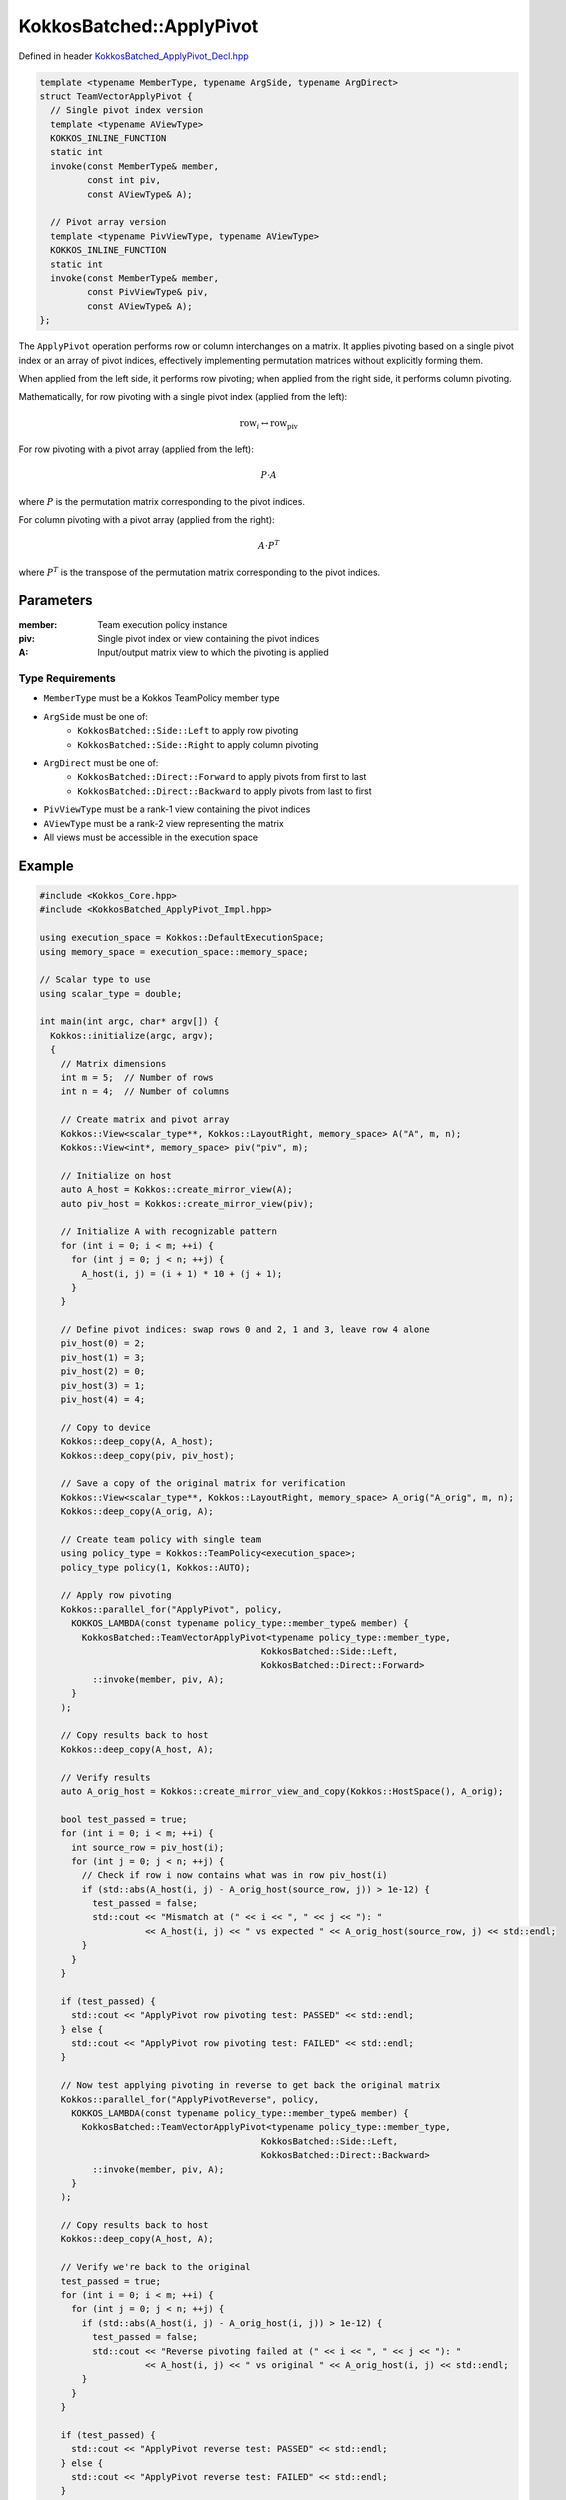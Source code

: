 KokkosBatched::ApplyPivot
##################

Defined in header `KokkosBatched_ApplyPivot_Decl.hpp <https://github.com/kokkos/kokkos-kernels/blob/master/src/batched/KokkosBatched_ApplyPivot_Decl.hpp>`_

.. code-block:: c++

    template <typename MemberType, typename ArgSide, typename ArgDirect>
    struct TeamVectorApplyPivot {
      // Single pivot index version
      template <typename AViewType>
      KOKKOS_INLINE_FUNCTION
      static int
      invoke(const MemberType& member,
             const int piv,
             const AViewType& A);
      
      // Pivot array version
      template <typename PivViewType, typename AViewType>
      KOKKOS_INLINE_FUNCTION
      static int
      invoke(const MemberType& member,
             const PivViewType& piv,
             const AViewType& A);
    };

The ``ApplyPivot`` operation performs row or column interchanges on a matrix. It applies pivoting based on a single pivot index or an array of pivot indices, effectively implementing permutation matrices without explicitly forming them.

When applied from the left side, it performs row pivoting; when applied from the right side, it performs column pivoting.

Mathematically, for row pivoting with a single pivot index (applied from the left):

.. math::

    \text{row}_i \leftrightarrow \text{row}_{\text{piv}}

For row pivoting with a pivot array (applied from the left):

.. math::

    P \cdot A

where :math:`P` is the permutation matrix corresponding to the pivot indices.

For column pivoting with a pivot array (applied from the right):

.. math::

    A \cdot P^T

where :math:`P^T` is the transpose of the permutation matrix corresponding to the pivot indices.

Parameters
==========

:member: Team execution policy instance
:piv: Single pivot index or view containing the pivot indices
:A: Input/output matrix view to which the pivoting is applied

Type Requirements
----------------

- ``MemberType`` must be a Kokkos TeamPolicy member type
- ``ArgSide`` must be one of:
   - ``KokkosBatched::Side::Left`` to apply row pivoting
   - ``KokkosBatched::Side::Right`` to apply column pivoting
- ``ArgDirect`` must be one of:
   - ``KokkosBatched::Direct::Forward`` to apply pivots from first to last
   - ``KokkosBatched::Direct::Backward`` to apply pivots from last to first
- ``PivViewType`` must be a rank-1 view containing the pivot indices
- ``AViewType`` must be a rank-2 view representing the matrix
- All views must be accessible in the execution space

Example
=======

.. code-block:: cpp

    #include <Kokkos_Core.hpp>
    #include <KokkosBatched_ApplyPivot_Impl.hpp>
    
    using execution_space = Kokkos::DefaultExecutionSpace;
    using memory_space = execution_space::memory_space;
    
    // Scalar type to use
    using scalar_type = double;
    
    int main(int argc, char* argv[]) {
      Kokkos::initialize(argc, argv);
      {
        // Matrix dimensions
        int m = 5;  // Number of rows
        int n = 4;  // Number of columns
        
        // Create matrix and pivot array
        Kokkos::View<scalar_type**, Kokkos::LayoutRight, memory_space> A("A", m, n);
        Kokkos::View<int*, memory_space> piv("piv", m);
        
        // Initialize on host
        auto A_host = Kokkos::create_mirror_view(A);
        auto piv_host = Kokkos::create_mirror_view(piv);
        
        // Initialize A with recognizable pattern
        for (int i = 0; i < m; ++i) {
          for (int j = 0; j < n; ++j) {
            A_host(i, j) = (i + 1) * 10 + (j + 1);
          }
        }
        
        // Define pivot indices: swap rows 0 and 2, 1 and 3, leave row 4 alone
        piv_host(0) = 2;
        piv_host(1) = 3;
        piv_host(2) = 0;
        piv_host(3) = 1;
        piv_host(4) = 4;
        
        // Copy to device
        Kokkos::deep_copy(A, A_host);
        Kokkos::deep_copy(piv, piv_host);
        
        // Save a copy of the original matrix for verification
        Kokkos::View<scalar_type**, Kokkos::LayoutRight, memory_space> A_orig("A_orig", m, n);
        Kokkos::deep_copy(A_orig, A);
        
        // Create team policy with single team
        using policy_type = Kokkos::TeamPolicy<execution_space>;
        policy_type policy(1, Kokkos::AUTO);
        
        // Apply row pivoting
        Kokkos::parallel_for("ApplyPivot", policy,
          KOKKOS_LAMBDA(const typename policy_type::member_type& member) {
            KokkosBatched::TeamVectorApplyPivot<typename policy_type::member_type,
                                              KokkosBatched::Side::Left,
                                              KokkosBatched::Direct::Forward>
              ::invoke(member, piv, A);
          }
        );
        
        // Copy results back to host
        Kokkos::deep_copy(A_host, A);
        
        // Verify results
        auto A_orig_host = Kokkos::create_mirror_view_and_copy(Kokkos::HostSpace(), A_orig);
        
        bool test_passed = true;
        for (int i = 0; i < m; ++i) {
          int source_row = piv_host(i);
          for (int j = 0; j < n; ++j) {
            // Check if row i now contains what was in row piv_host(i)
            if (std::abs(A_host(i, j) - A_orig_host(source_row, j)) > 1e-12) {
              test_passed = false;
              std::cout << "Mismatch at (" << i << ", " << j << "): " 
                        << A_host(i, j) << " vs expected " << A_orig_host(source_row, j) << std::endl;
            }
          }
        }
        
        if (test_passed) {
          std::cout << "ApplyPivot row pivoting test: PASSED" << std::endl;
        } else {
          std::cout << "ApplyPivot row pivoting test: FAILED" << std::endl;
        }
        
        // Now test applying pivoting in reverse to get back the original matrix
        Kokkos::parallel_for("ApplyPivotReverse", policy,
          KOKKOS_LAMBDA(const typename policy_type::member_type& member) {
            KokkosBatched::TeamVectorApplyPivot<typename policy_type::member_type,
                                              KokkosBatched::Side::Left,
                                              KokkosBatched::Direct::Backward>
              ::invoke(member, piv, A);
          }
        );
        
        // Copy results back to host
        Kokkos::deep_copy(A_host, A);
        
        // Verify we're back to the original
        test_passed = true;
        for (int i = 0; i < m; ++i) {
          for (int j = 0; j < n; ++j) {
            if (std::abs(A_host(i, j) - A_orig_host(i, j)) > 1e-12) {
              test_passed = false;
              std::cout << "Reverse pivoting failed at (" << i << ", " << j << "): " 
                        << A_host(i, j) << " vs original " << A_orig_host(i, j) << std::endl;
            }
          }
        }
        
        if (test_passed) {
          std::cout << "ApplyPivot reverse test: PASSED" << std::endl;
        } else {
          std::cout << "ApplyPivot reverse test: FAILED" << std::endl;
        }
      }
      Kokkos::finalize();
      return 0;
    }

Column Pivoting Example
---------------------

.. code-block:: cpp

    #include <Kokkos_Core.hpp>
    #include <KokkosBatched_ApplyPivot_Impl.hpp>
    
    using execution_space = Kokkos::DefaultExecutionSpace;
    using memory_space = execution_space::memory_space;
    
    // Scalar type to use
    using scalar_type = double;
    
    int main(int argc, char* argv[]) {
      Kokkos::initialize(argc, argv);
      {
        // Matrix dimensions
        int m = 4;  // Number of rows
        int n = 5;  // Number of columns
        
        // Create matrix and pivot array
        Kokkos::View<scalar_type**, Kokkos::LayoutRight, memory_space> A("A", m, n);
        Kokkos::View<int*, memory_space> piv("piv", n);
        
        // Initialize on host
        auto A_host = Kokkos::create_mirror_view(A);
        auto piv_host = Kokkos::create_mirror_view(piv);
        
        // Initialize A with recognizable pattern
        for (int i = 0; i < m; ++i) {
          for (int j = 0; j < n; ++j) {
            A_host(i, j) = (i + 1) * 10 + (j + 1);
          }
        }
        
        // Define pivot indices: swap columns 0 and 2, 1 and 3, leave column 4 alone
        piv_host(0) = 2;
        piv_host(1) = 3;
        piv_host(2) = 0;
        piv_host(3) = 1;
        piv_host(4) = 4;
        
        // Copy to device
        Kokkos::deep_copy(A, A_host);
        Kokkos::deep_copy(piv, piv_host);
        
        // Save a copy of the original matrix for verification
        Kokkos::View<scalar_type**, Kokkos::LayoutRight, memory_space> A_orig("A_orig", m, n);
        Kokkos::deep_copy(A_orig, A);
        
        // Create team policy with single team
        using policy_type = Kokkos::TeamPolicy<execution_space>;
        policy_type policy(1, Kokkos::AUTO);
        
        // Apply column pivoting
        Kokkos::parallel_for("ApplyPivotColumn", policy,
          KOKKOS_LAMBDA(const typename policy_type::member_type& member) {
            KokkosBatched::TeamVectorApplyPivot<typename policy_type::member_type,
                                              KokkosBatched::Side::Right,
                                              KokkosBatched::Direct::Forward>
              ::invoke(member, piv, A);
          }
        );
        
        // Copy results back to host
        Kokkos::deep_copy(A_host, A);
        
        // Verify results
        auto A_orig_host = Kokkos::create_mirror_view_and_copy(Kokkos::HostSpace(), A_orig);
        
        bool test_passed = true;
        for (int j = 0; j < n; ++j) {
          int source_col = piv_host(j);
          for (int i = 0; i < m; ++i) {
            // Check if column j now contains what was in column piv_host(j)
            if (std::abs(A_host(i, j) - A_orig_host(i, source_col)) > 1e-12) {
              test_passed = false;
              std::cout << "Mismatch at (" << i << ", " << j << "): " 
                        << A_host(i, j) << " vs expected " << A_orig_host(i, source_col) << std::endl;
            }
          }
        }
        
        if (test_passed) {
          std::cout << "ApplyPivot column pivoting test: PASSED" << std::endl;
        } else {
          std::cout << "ApplyPivot column pivoting test: FAILED" << std::endl;
        }
      }
      Kokkos::finalize();
      return 0;
    }

Batched Example
------------

.. code-block:: cpp

    #include <Kokkos_Core.hpp>
    #include <KokkosBatched_ApplyPivot_Impl.hpp>
    
    using execution_space = Kokkos::DefaultExecutionSpace;
    using memory_space = execution_space::memory_space;
    
    // Scalar type to use
    using scalar_type = double;
    
    int main(int argc, char* argv[]) {
      Kokkos::initialize(argc, argv);
      {
        // Batch and matrix dimensions
        int batch_size = 5;  // Number of matrices
        int m = 4;           // Number of rows
        int n = 4;           // Number of columns
        
        // Create batched views
        Kokkos::View<scalar_type***, Kokkos::LayoutRight, memory_space> 
          A("A", batch_size, m, n);
        Kokkos::View<int**, memory_space> 
          piv("piv", batch_size, m);
        
        // Initialize on host
        auto A_host = Kokkos::create_mirror_view(A);
        auto piv_host = Kokkos::create_mirror_view(piv);
        
        for (int b = 0; b < batch_size; ++b) {
          // Initialize each matrix with a unique pattern
          for (int i = 0; i < m; ++i) {
            for (int j = 0; j < n; ++j) {
              A_host(b, i, j) = (b + 1) * 100 + (i + 1) * 10 + (j + 1);
            }
          }
          
          // Set up different pivots for each batch
          // Simple pattern: reverse the rows
          for (int i = 0; i < m; ++i) {
            piv_host(b, i) = m - 1 - i;
          }
        }
        
        // Copy to device
        Kokkos::deep_copy(A, A_host);
        Kokkos::deep_copy(piv, piv_host);
        
        // Save original for verification
        Kokkos::View<scalar_type***, Kokkos::LayoutRight, memory_space> 
          A_orig("A_orig", batch_size, m, n);
        Kokkos::deep_copy(A_orig, A);
        
        // Create team policy
        using policy_type = Kokkos::TeamPolicy<execution_space>;
        policy_type policy(batch_size, Kokkos::AUTO);
        
        // Apply row pivoting to each matrix
        Kokkos::parallel_for("BatchedApplyPivot", policy,
          KOKKOS_LAMBDA(const typename policy_type::member_type& member) {
            const int b = member.league_rank();
            
            auto A_b = Kokkos::subview(A, b, Kokkos::ALL(), Kokkos::ALL());
            auto piv_b = Kokkos::subview(piv, b, Kokkos::ALL());
            
            KokkosBatched::TeamVectorApplyPivot<typename policy_type::member_type,
                                              KokkosBatched::Side::Left,
                                              KokkosBatched::Direct::Forward>
              ::invoke(member, piv_b, A_b);
          }
        );
        
        // Copy results back to host
        Kokkos::deep_copy(A_host, A);
        
        // Verify for each batch
        auto A_orig_host = Kokkos::create_mirror_view_and_copy(Kokkos::HostSpace(), A_orig);
        
        bool test_passed = true;
        for (int b = 0; b < batch_size; ++b) {
          for (int i = 0; i < m; ++i) {
            int source_row = piv_host(b, i);
            for (int j = 0; j < n; ++j) {
              // Check if row i now contains what was in row piv_host(b, i)
              if (std::abs(A_host(b, i, j) - A_orig_host(b, source_row, j)) > 1e-12) {
                test_passed = false;
                std::cout << "Batch " << b << " mismatch at (" << i << ", " << j << "): " 
                          << A_host(b, i, j) << " vs expected " 
                          << A_orig_host(b, source_row, j) << std::endl;
                break;
              }
            }
            if (!test_passed) break;
          }
          if (!test_passed) break;
        }
        
        if (test_passed) {
          std::cout << "Batched ApplyPivot test: PASSED" << std::endl;
        } else {
          std::cout << "Batched ApplyPivot test: FAILED" << std::endl;
        }
      }
      Kokkos::finalize();
      return 0;
    }
